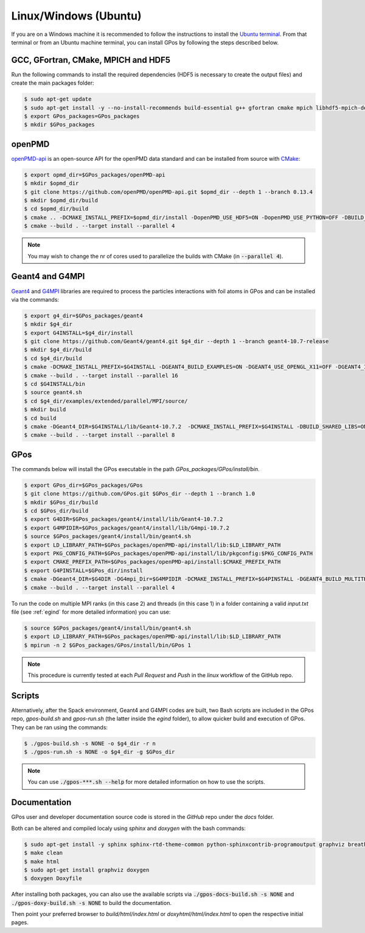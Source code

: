 .. _linux:

Linux/Windows (Ubuntu)
======================

If you are on a Windows machine it is recommended to follow the instructions to install the `Ubuntu terminal <https://ubuntu.com/tutorials/ubuntu-on-windows#1-overview>`_.
From that terminal or from an Ubuntu machine terminal, you can install GPos by following the steps described below.

GCC, GFortran, CMake, MPICH and HDF5
------------------------------------

Run the following commands to install the required dependencies (HDF5 is necessary to create the output files) and create the main packages folder:

.. code-block:: bash

   $ sudo apt-get update
   $ sudo apt-get install -y --no-install-recommends build-essential g++ gfortran cmake mpich libhdf5-mpich-dev
   $ export GPos_packages=GPos_packages
   $ mkdir $GPos_packages


openPMD
-------

`openPMD-api <https://openpmd-api.readthedocs.io>`_ is an open-source API for the openPMD data standard and can be installed from source with `CMake <https://cmake.org/>`_:

.. code-block:: bash

   $ export opmd_dir=$GPos_packages/openPMD-api
   $ mkdir $opmd_dir
   $ git clone https://github.com/openPMD/openPMD-api.git $opmd_dir --depth 1 --branch 0.13.4
   $ mkdir $opmd_dir/build
   $ cd $opmd_dir/build
   $ cmake .. -DCMAKE_INSTALL_PREFIX=$opmd_dir/install -DopenPMD_USE_HDF5=ON -DopenPMD_USE_PYTHON=OFF -DBUILD_TESTING=OFF -DBUILD_EXAMPLES=OFF -DBUILD_CLI_TOOLS=OFF
   $ cmake --build . --target install --parallel 4

.. note::

   You may wish to change the nr of cores used to parallelize the builds with CMake (in :code:`--parallel 4`).

Geant4 and G4MPI
----------------

`Geant4 <https://geant4.web.cern.ch/node/1>`_ and `G4MPI <https://apc.u-paris.fr/~franco/g4doxy4.10/html/md___volumes__work_geant_geant4_810_800_8p01_examples_extended_parallel__m_p_i__r_e_a_d_m_e.html>`_ libraries are required to process the particles interactions with foil atoms in GPos and can be installed via the commands:

.. code-block:: bash

   $ export g4_dir=$GPos_packages/geant4
   $ mkdir $g4_dir
   $ export G4INSTALL=$g4_dir/install
   $ git clone https://github.com/Geant4/geant4.git $g4_dir --depth 1 --branch geant4-10.7-release
   $ mkdir $g4_dir/build
   $ cd $g4_dir/build
   $ cmake -DCMAKE_INSTALL_PREFIX=$G4INSTALL -DGEANT4_BUILD_EXAMPLES=ON -DGEANT4_USE_OPENGL_X11=OFF -DGEANT4_INSTALL_DATA=ON -DGEANT4_BUILD_MULTITHREADED=ON -DBUILD_SHARED_LIBS=ON -DGEANT4_USE_SYSTEM_EXPAT=OFF ..
   $ cmake --build . --target install --parallel 16
   $ cd $G4INSTALL/bin
   $ source geant4.sh
   $ cd $g4_dir/examples/extended/parallel/MPI/source/
   $ mkdir build
   $ cd build
   $ cmake -DGeant4_DIR=$G4INSTALL/lib/Geant4-10.7.2  -DCMAKE_INSTALL_PREFIX=$G4INSTALL -DBUILD_SHARED_LIBS=ON ..
   $ cmake --build . --target install --parallel 8


GPos
----

The commands below will install the GPos executable in the path `GPos_packages/GPos/install/bin`.

.. code-block:: bash

   $ export GPos_dir=$GPos_packages/GPos
   $ git clone https://github.com/GPos.git $GPos_dir --depth 1 --branch 1.0
   $ mkdir $GPos_dir/build
   $ cd $GPos_dir/build
   $ export G4DIR=$GPos_packages/geant4/install/lib/Geant4-10.7.2
   $ export G4MPIDIR=$GPos_packages/geant4/install/lib/G4mpi-10.7.2
   $ source $GPos_packages/geant4/install/bin/geant4.sh
   $ export LD_LIBRARY_PATH=$GPos_packages/openPMD-api/install/lib:$LD_LIBRARY_PATH
   $ export PKG_CONFIG_PATH=$GPos_packages/openPMD-api/install/lib/pkgconfig:$PKG_CONFIG_PATH
   $ export CMAKE_PREFIX_PATH=$GPos_packages/openPMD-api/install:$CMAKE_PREFIX_PATH
   $ export G4PINSTALL=$GPos_dir/install
   $ cmake -DGeant4_DIR=$G4DIR -DG4mpi_Dir=$G4MPIDIR -DCMAKE_INSTALL_PREFIX=$G4PINSTALL -DGEANT4_BUILD_MULTITHREADED=ON ..
   $ cmake --build . --target install --parallel 4

To run the code on multiple MPI ranks (in this case 2) and threads (in this case 1) in a folder containing a valid *input.txt* file (see :ref:`egind` for more detailed information) you can use:

.. code-block:: bash

   $ source $GPos_packages/geant4/install/bin/geant4.sh
   $ export LD_LIBRARY_PATH=$GPos_packages/openPMD-api/install/lib:$LD_LIBRARY_PATH
   $ mpirun -n 2 $GPos_packages/GPos/install/bin/GPos 1

.. note::

   This procedure is currently tested at each `Pull Request` and `Push` in the *linux* workflow of the GitHub repo.


Scripts
-------

Alternatively, after the Spack environment, Geant4 and G4MPI codes are built, two Bash scripts are included in the GPos repo, *gpos-build.sh* and *gpos-run.sh* (the latter inside the `egind` folder), to allow quicker build and execution of GPos.
They can be ran using the commands:

.. code-block:: bash

   $ ./gpos-build.sh -s NONE -o $g4_dir -r n
   $ ./gpos-run.sh -s NONE -o $g4_dir -g $GPos_dir

.. note::

   You can use :code:`./gpos-***.sh --help` for more detailed information on how to use the scripts.


Documentation
-------------

GPos user and developer documentation source code is stored in the *GitHub* repo under the *docs* folder.

Both can be altered and compiled localy using `sphinx` and `doxygen` with the bash commands:

.. code-block:: bash

   $ sudo apt-get install -y sphinx sphinx-rtd-theme-common python-sphinxcontrib-programoutput graphviz breathe
   $ make clean
   $ make html
   $ sudo apt-get install graphviz doxygen
   $ doxygen Doxyfile

After installing both packages, you can also use the available scripts via :code:`./gpos-docs-build.sh -s NONE` and :code:`./gpos-doxy-build.sh -s NONE` to build the documentation.

Then point your preferred browser to `build/html/index.html` or `doxyhtml/html/index.html` to open the respective initial pages.